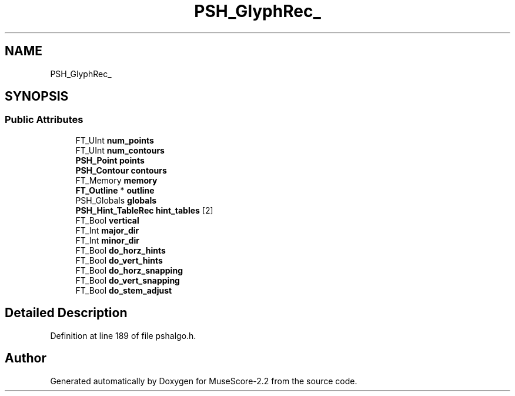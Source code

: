 .TH "PSH_GlyphRec_" 3 "Mon Jun 5 2017" "MuseScore-2.2" \" -*- nroff -*-
.ad l
.nh
.SH NAME
PSH_GlyphRec_
.SH SYNOPSIS
.br
.PP
.SS "Public Attributes"

.in +1c
.ti -1c
.RI "FT_UInt \fBnum_points\fP"
.br
.ti -1c
.RI "FT_UInt \fBnum_contours\fP"
.br
.ti -1c
.RI "\fBPSH_Point\fP \fBpoints\fP"
.br
.ti -1c
.RI "\fBPSH_Contour\fP \fBcontours\fP"
.br
.ti -1c
.RI "FT_Memory \fBmemory\fP"
.br
.ti -1c
.RI "\fBFT_Outline\fP * \fBoutline\fP"
.br
.ti -1c
.RI "PSH_Globals \fBglobals\fP"
.br
.ti -1c
.RI "\fBPSH_Hint_TableRec\fP \fBhint_tables\fP [2]"
.br
.ti -1c
.RI "FT_Bool \fBvertical\fP"
.br
.ti -1c
.RI "FT_Int \fBmajor_dir\fP"
.br
.ti -1c
.RI "FT_Int \fBminor_dir\fP"
.br
.ti -1c
.RI "FT_Bool \fBdo_horz_hints\fP"
.br
.ti -1c
.RI "FT_Bool \fBdo_vert_hints\fP"
.br
.ti -1c
.RI "FT_Bool \fBdo_horz_snapping\fP"
.br
.ti -1c
.RI "FT_Bool \fBdo_vert_snapping\fP"
.br
.ti -1c
.RI "FT_Bool \fBdo_stem_adjust\fP"
.br
.in -1c
.SH "Detailed Description"
.PP 
Definition at line 189 of file pshalgo\&.h\&.

.SH "Author"
.PP 
Generated automatically by Doxygen for MuseScore-2\&.2 from the source code\&.
